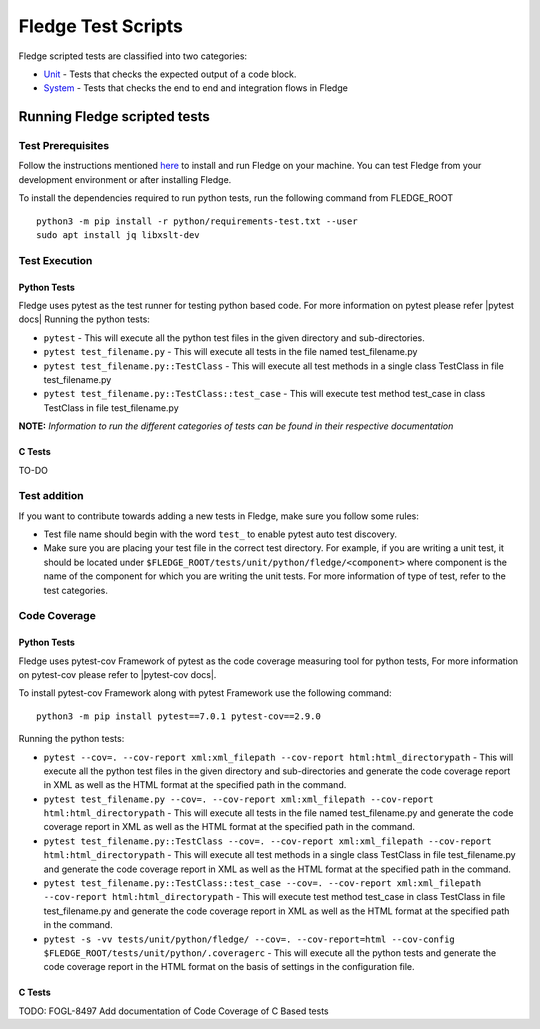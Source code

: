 .. Fledge test scripts describes how to Fledge scripted tests are organised and how to write the scripted tests

.. |br| raw:: html

   <br />

.. Links

.. Links in new tabs

.. |pytest docs| raw:: html

   <a href="https://docs.pytest.org/en/latest/contents.html" target="_blank">pytest</a>

.. |pytest decorators| raw:: html

   <a href="https://docs.pytest.org/en/latest/mark.html" target="_blank">pytest</a>

.. |pytest-cov docs| raw:: html

   <a href="https://pytest-cov.readthedocs.io/en/v2.9.0/" target="_blank">pytest-cov</a>

.. _Unit: unit\\python\\
.. _System: system\\
.. _here: ..\\README.rst

.. =============================================

********************
Fledge Test Scripts
********************

Fledge scripted tests are classified into two categories:

- `Unit`_ - Tests that checks the expected output of a code block.
- `System`_ - Tests that checks the end to end and integration flows in Fledge


Running Fledge scripted tests
==============================

Test Prerequisites
------------------

Follow the instructions mentioned `here`_  to install and run Fledge on your machine.
You can test Fledge from your development environment or after installing Fledge.

To install the dependencies required to run python tests, run the following command from FLEDGE_ROOT
::
   python3 -m pip install -r python/requirements-test.txt --user
   sudo apt install jq libxslt-dev


Test Execution
--------------

Python Tests
++++++++++++

Fledge uses pytest as the test runner for testing python based code. For more information on pytest please refer
|pytest docs|
Running the python tests:

- ``pytest`` - This will execute all the python test files in the given directory and sub-directories.
- ``pytest test_filename.py`` - This will execute all tests in the file named test_filename.py
- ``pytest test_filename.py::TestClass`` -  This will execute all test methods in a single class TestClass in file test_filename.py
- ``pytest test_filename.py::TestClass::test_case`` - This will execute test method test_case in class TestClass in file test_filename.py

**NOTE:** *Information to run the different categories of tests can be found in their respective documentation*


C Tests
+++++++

TO-DO

Test addition
-------------

If you want to contribute towards adding a new tests in Fledge, make sure you follow some rules:

- Test file name should begin with the word ``test_`` to enable pytest auto test discovery.
- Make sure you are placing your test file in the correct test directory. For example, if you are writing a unit test, it should be located under ``$FLEDGE_ROOT/tests/unit/python/fledge/<component>`` where component is the name of the component for which you are writing the unit tests. For more information of type of test, refer to the test categories.

Code Coverage
-------------

Python Tests
++++++++++++

Fledge uses pytest-cov Framework of pytest as the code coverage measuring tool for python tests, For more information on pytest-cov please refer to |pytest-cov docs|.

To install pytest-cov Framework along with pytest Framework use the following command:
::
   python3 -m pip install pytest==7.0.1 pytest-cov==2.9.0

Running the python tests:

- ``pytest --cov=. --cov-report xml:xml_filepath --cov-report html:html_directorypath`` - This will execute all the python test files in the given directory and sub-directories and generate the code coverage report in XML as well as the HTML format at the specified path in the command.
- ``pytest test_filename.py --cov=. --cov-report xml:xml_filepath --cov-report html:html_directorypath`` - This will execute all tests in the file named test_filename.py and generate the code coverage report in XML as well as the HTML format at the specified path in the command.
- ``pytest test_filename.py::TestClass --cov=. --cov-report xml:xml_filepath --cov-report html:html_directorypath`` -  This will execute all test methods in a single class TestClass in file test_filename.py and generate the code coverage report in XML as well as the HTML format at the specified path in the command.
- ``pytest test_filename.py::TestClass::test_case --cov=. --cov-report xml:xml_filepath --cov-report html:html_directorypath`` - This will execute test method test_case in class TestClass in file test_filename.py and generate the code coverage report in XML as well as the HTML format at the specified path in the command.
- ``pytest -s -vv tests/unit/python/fledge/ --cov=. --cov-report=html --cov-config $FLEDGE_ROOT/tests/unit/python/.coveragerc`` - This will execute all the python tests and generate the code coverage report in the HTML format on the basis of settings in the configuration file.


C Tests
+++++++

TODO: FOGL-8497 Add documentation of Code Coverage of C Based tests
